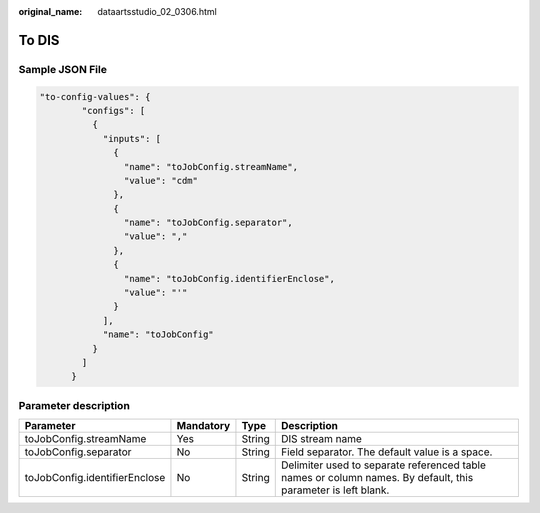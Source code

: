 :original_name: dataartsstudio_02_0306.html

.. _dataartsstudio_02_0306:

To DIS
======

Sample JSON File
----------------

.. code-block::

   "to-config-values": {
           "configs": [
             {
               "inputs": [
                 {
                   "name": "toJobConfig.streamName",
                   "value": "cdm"
                 },
                 {
                   "name": "toJobConfig.separator",
                   "value": ","
                 },
                 {
                   "name": "toJobConfig.identifierEnclose",
                   "value": "'"
                 }
               ],
               "name": "toJobConfig"
             }
           ]
         }

Parameter description
---------------------

+-------------------------------+-----------+--------+--------------------------------------------------------------------------------------------------------------+
| Parameter                     | Mandatory | Type   | Description                                                                                                  |
+===============================+===========+========+==============================================================================================================+
| toJobConfig.streamName        | Yes       | String | DIS stream name                                                                                              |
+-------------------------------+-----------+--------+--------------------------------------------------------------------------------------------------------------+
| toJobConfig.separator         | No        | String | Field separator. The default value is a space.                                                               |
+-------------------------------+-----------+--------+--------------------------------------------------------------------------------------------------------------+
| toJobConfig.identifierEnclose | No        | String | Delimiter used to separate referenced table names or column names. By default, this parameter is left blank. |
+-------------------------------+-----------+--------+--------------------------------------------------------------------------------------------------------------+
